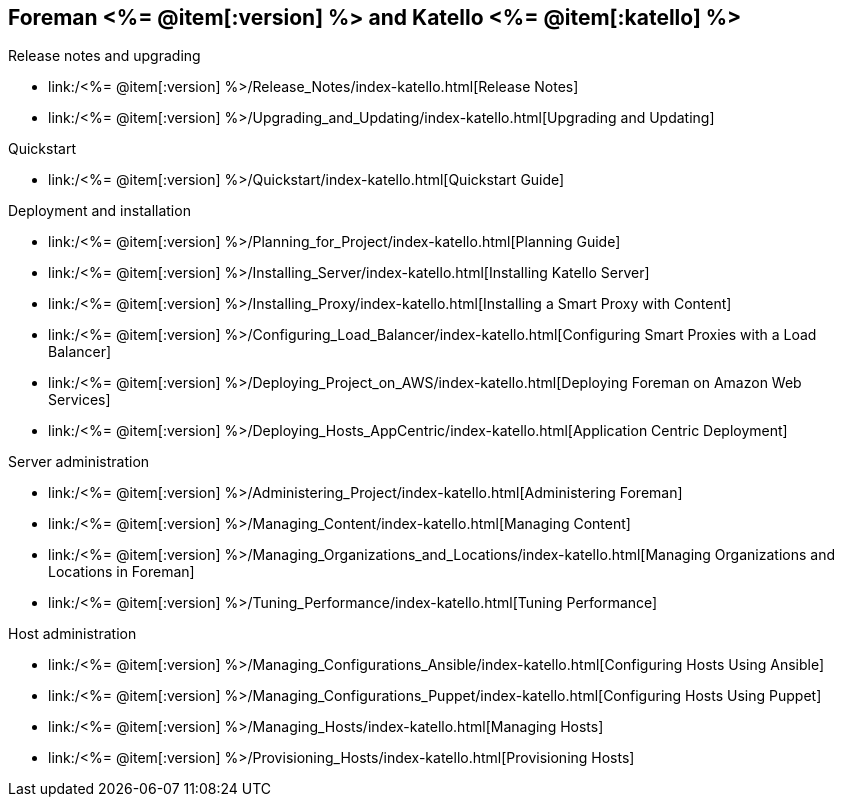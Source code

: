 :FOREMAN_VER: <%= @item[:version] %>
:KATELLO_VER: <%= @item[:katello] %>

== Foreman {FOREMAN_VER} and Katello {KATELLO_VER}
.Release notes and upgrading
* link:/{FOREMAN_VER}/Release_Notes/index-katello.html[Release Notes]
* link:/{FOREMAN_VER}/Upgrading_and_Updating/index-katello.html[Upgrading and Updating]

.Quickstart
* link:/{FOREMAN_VER}/Quickstart/index-katello.html[Quickstart Guide]

.Deployment and installation
* link:/{FOREMAN_VER}/Planning_for_Project/index-katello.html[Planning Guide]
* link:/{FOREMAN_VER}/Installing_Server/index-katello.html[Installing Katello Server]
* link:/{FOREMAN_VER}/Installing_Proxy/index-katello.html[Installing a Smart Proxy with Content]
* link:/{FOREMAN_VER}/Configuring_Load_Balancer/index-katello.html[Configuring Smart Proxies with a Load Balancer]
* link:/{FOREMAN_VER}/Deploying_Project_on_AWS/index-katello.html[Deploying Foreman on Amazon Web Services]
* link:/{FOREMAN_VER}/Deploying_Hosts_AppCentric/index-katello.html[Application Centric Deployment]

.Server administration
* link:/{FOREMAN_VER}/Administering_Project/index-katello.html[Administering Foreman]
* link:/{FOREMAN_VER}/Managing_Content/index-katello.html[Managing Content]
* link:/{FOREMAN_VER}/Managing_Organizations_and_Locations/index-katello.html[Managing Organizations and Locations in Foreman]
* link:/{FOREMAN_VER}/Tuning_Performance/index-katello.html[Tuning Performance]

.Host administration
* link:/{FOREMAN_VER}/Managing_Configurations_Ansible/index-katello.html[Configuring Hosts Using Ansible]
* link:/{FOREMAN_VER}/Managing_Configurations_Puppet/index-katello.html[Configuring Hosts Using Puppet]
* link:/{FOREMAN_VER}/Managing_Hosts/index-katello.html[Managing Hosts]
* link:/{FOREMAN_VER}/Provisioning_Hosts/index-katello.html[Provisioning Hosts]
